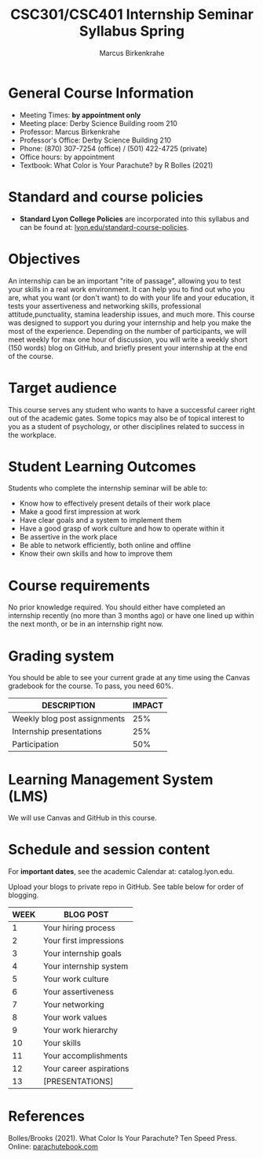 #+title: CSC301/CSC401 Internship Seminar Syllabus Spring
#+author: Marcus Birkenkrahe
#+startup: overview hideblocks indent
#+options: toc:nil num:1 ^:nil
#+subtitle: 
* General Course Information

- Meeting Times: *by appointment only*
- Meeting place: Derby Science Building room 210
- Professor: Marcus Birkenkrahe
- Professor's Office: Derby Science Building 210
- Phone: (870) 307-7254 (office) / (501) 422-4725 (private)
- Office hours: by appointment
- Textbook: What Color is Your Parachute? by R Bolles (2021)

* Standard and course policies

- *Standard Lyon College Policies* are incorporated into this syllabus
  and can be found at: [[http://www.lyon.edu/standard-course-policies][lyon.edu/standard-course-policies]].

* Objectives

An internship can be an important "rite of passage", allowing you to
test your skills in a real work environment. It can help you to find
out who you are, what you want (or don't want) to do with your life
and your education, it tests your assertiveness and networking skills,
professional attitude,punctuality, stamina leadership issues, and much
more. This course was designed to support you during your internship
and help you make the most of the experience. Depending on the number
of participants, we will meet weekly for max one hour of discussion,
you will write a weekly short (150 words) blog on GitHub, and briefly
present your internship at the end of the course.

* Target audience

This course serves any student who wants to have a successful career
right out of the academic gates. Some topics may also be of topical
interest to you as a student of psychology, or other disciplines
related to success in the workplace.

* Student Learning Outcomes

Students who complete the internship seminar will be able to:

- Know how to effectively present details of their work place
- Make a good first impression at work
- Have clear goals and a system to implement them
- Have a good grasp of work culture and how to operate within it
- Be assertive in the work place
- Be able to network efficiently, both online and offline
- Know their own skills and how to improve them

* Course requirements

No prior knowledge required. You should either have completed an
internship recently (no more than 3 months ago) or have one lined up
within the next month, or be in an internship right now.

* Grading system

You should be able to see your current grade at any time using the
Canvas gradebook for the course. To pass, you need 60%.

| DESCRIPTION                  | IMPACT |
|------------------------------+--------|
| Weekly blog post assignments |    25% |
| Internship presentations     |    25% |
| Participation                |    50% |

* Learning Management System (LMS)

We will use Canvas and GitHub in this course.

* Schedule and session content

For *important dates*, see the academic Calendar at: catalog.lyon.edu.

Upload your blogs to private repo in GitHub. See table below for order
of blogging.

#+name: tab:schedule
| WEEK | BLOG POST               |
|------+-------------------------|
|    1 | Your hiring process     |
|    2 | Your first impressions  |
|    3 | Your internship goals   |
|    4 | Your internship system  |
|    5 | Your work culture       |
|    6 | Your assertiveness      |
|    7 | Your networking         |
|    8 | Your work values        |
|    9 | Your work hierarchy     |
|   10 | Your skills             |
|   11 | Your accomplishments    |
|   12 | Your career aspirations |
|   13 | [PRESENTATIONS]         |

* References

Bolles/Brooks (2021). What Color Is Your Parachute? Ten Speed
Press. Online: [[https://www.parachutebook.com/][parachutebook.com]]
